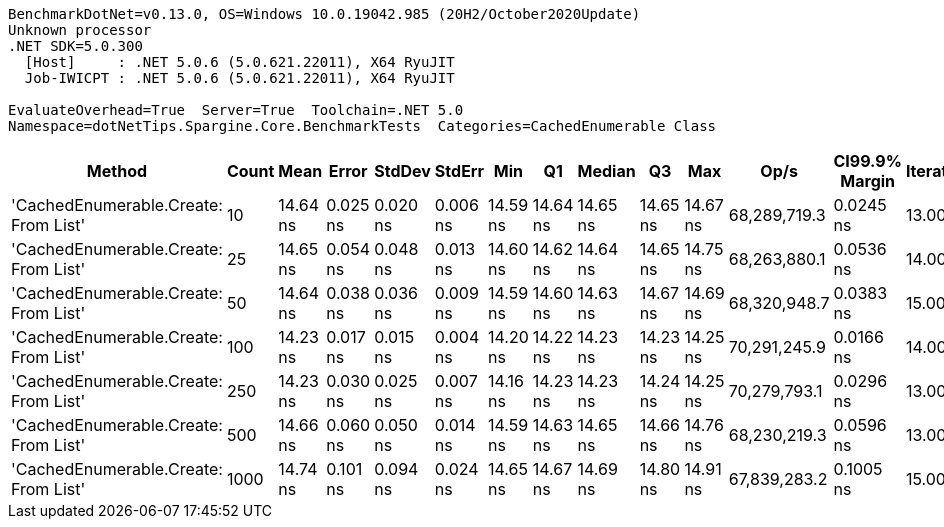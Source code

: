 ....
BenchmarkDotNet=v0.13.0, OS=Windows 10.0.19042.985 (20H2/October2020Update)
Unknown processor
.NET SDK=5.0.300
  [Host]     : .NET 5.0.6 (5.0.621.22011), X64 RyuJIT
  Job-IWICPT : .NET 5.0.6 (5.0.621.22011), X64 RyuJIT

EvaluateOverhead=True  Server=True  Toolchain=.NET 5.0  
Namespace=dotNetTips.Spargine.Core.BenchmarkTests  Categories=CachedEnumerable Class  
....
[options="header"]
|===
|                                Method|  Count|      Mean|     Error|    StdDev|    StdErr|       Min|        Q1|    Median|        Q3|       Max|          Op/s|  CI99.9% Margin|  Iterations|  Kurtosis|  MValue|  Skewness|  Rank|  LogicalGroup|  Baseline|  Code Size|   Gen 0|  Gen 1|  Gen 2|  Allocated
|  'CachedEnumerable.Create: From List'|     10|  14.64 ns|  0.025 ns|  0.020 ns|  0.006 ns|  14.59 ns|  14.64 ns|  14.65 ns|  14.65 ns|  14.67 ns|  68,289,719.3|       0.0245 ns|       13.00|     4.099|   2.000|   -1.1294|     2|             *|        No|      128 B|  0.0087|      -|      -|       80 B
|  'CachedEnumerable.Create: From List'|     25|  14.65 ns|  0.054 ns|  0.048 ns|  0.013 ns|  14.60 ns|  14.62 ns|  14.64 ns|  14.65 ns|  14.75 ns|  68,263,880.1|       0.0536 ns|       14.00|     2.711|   2.000|    0.9921|     2|             *|        No|      128 B|  0.0089|      -|      -|       80 B
|  'CachedEnumerable.Create: From List'|     50|  14.64 ns|  0.038 ns|  0.036 ns|  0.009 ns|  14.59 ns|  14.60 ns|  14.63 ns|  14.67 ns|  14.69 ns|  68,320,948.7|       0.0383 ns|       15.00|     1.417|   2.000|    0.2932|     2|             *|        No|      128 B|  0.0088|      -|      -|       80 B
|  'CachedEnumerable.Create: From List'|    100|  14.23 ns|  0.017 ns|  0.015 ns|  0.004 ns|  14.20 ns|  14.22 ns|  14.23 ns|  14.23 ns|  14.25 ns|  70,291,245.9|       0.0166 ns|       14.00|     1.992|   2.000|   -0.1335|     1|             *|        No|      128 B|  0.0087|      -|      -|       80 B
|  'CachedEnumerable.Create: From List'|    250|  14.23 ns|  0.030 ns|  0.025 ns|  0.007 ns|  14.16 ns|  14.23 ns|  14.23 ns|  14.24 ns|  14.25 ns|  70,279,793.1|       0.0296 ns|       13.00|     5.273|   2.000|   -1.6966|     1|             *|        No|      128 B|  0.0087|      -|      -|       80 B
|  'CachedEnumerable.Create: From List'|    500|  14.66 ns|  0.060 ns|  0.050 ns|  0.014 ns|  14.59 ns|  14.63 ns|  14.65 ns|  14.66 ns|  14.76 ns|  68,230,219.3|       0.0596 ns|       13.00|     2.970|   2.000|    1.0190|     2|             *|        No|      128 B|  0.0087|      -|      -|       80 B
|  'CachedEnumerable.Create: From List'|   1000|  14.74 ns|  0.101 ns|  0.094 ns|  0.024 ns|  14.65 ns|  14.67 ns|  14.69 ns|  14.80 ns|  14.91 ns|  67,839,283.2|       0.1005 ns|       15.00|     1.851|   2.000|    0.7519|     2|             *|        No|      128 B|  0.0086|      -|      -|       80 B
|===
